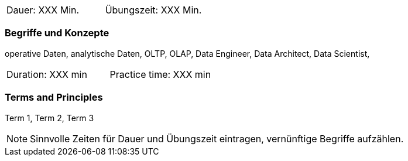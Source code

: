 // tag::DE[]
|===
| Dauer: XXX Min. | Übungszeit: XXX Min.
|===

=== Begriffe und Konzepte
operative Daten, analytische Daten, OLTP, OLAP, Data Engineer, Data Architect, Data Scientist,

// end::DE[]

// tag::EN[]
|===
| Duration: XXX min | Practice time: XXX min
|===

=== Terms and Principles
Term 1, Term 2, Term 3
// end::EN[]




[NOTE]
====
Sinnvolle Zeiten für Dauer und Übungszeit eintragen, vernünftige Begriffe aufzählen.
====
